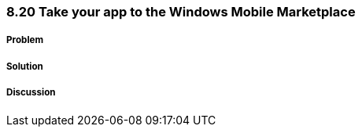 ////

Author: Levi DeHaan <levi@levidehaan.com>

////


8.20 Take your app to the Windows Mobile Marketplace
~~~~~~~~~~~~~~~~~~~~~~~~~~~~~~~~~~~~~~~~~~~~~~~~~~~~

Problem
+++++++

Solution
++++++++

Discussion
++++++++++
